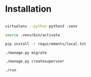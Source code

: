 * Installation

#+BEGIN_SRC sh

virtualenv --python python3 .venv

source .venv/bin/activate

pip install -r requirements/local.txt

./manage.py migrate

./manage.py createsuperuser

./run

#+END_SRC
